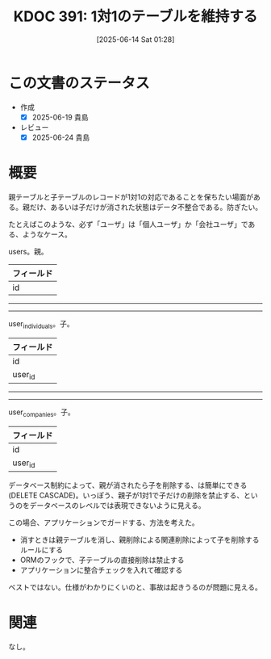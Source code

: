 :properties:
:ID: 20250614T012819
:mtime:    20250624223839
:ctime:    20250614012820
:end:
#+title:      KDOC 391: 1対1のテーブルを維持する
#+date:       [2025-06-14 Sat 01:28]
#+filetags:   :wiki:
#+identifier: 20250614T012819

* この文書のステータス
- 作成
  - [X] 2025-06-19 貴島
- レビュー
  - [X] 2025-06-24 貴島

* 概要

親テーブルと子テーブルのレコードが1対1の対応であることを保ちたい場面がある。親だけ、あるいは子だけが消された状態はデータ不整合である。防ぎたい。

たとえばこのような、必ず「ユーザ」は「個人ユーザ」か「会社ユーザ」である、ようなケース。

users。親。

| フィールド |
|----------|
| id       |

-----
-----

user_individuals。子。

| フィールド |
|----------|
| id       |
| user_id  |

-----
-----

user_companies。子。

| フィールド |
|----------|
| id       |
| user_id  |

データベース制約によって、親が消されたら子を削除する、は簡単にできる(DELETE CASCADE)。いっぽう、親子が1対1で子だけの削除を禁止する、というのをデータベースのレベルでは表現できないように見える。

この場合、アプリケーションでガードする、方法を考えた。

- 消すときは親テーブルを消し、親削除による関連削除によって子を削除するルールにする
- ORMのフックで、子テーブルの直接削除は禁止する
- アプリケーションに整合チェックを入れて確認する

ベストではない。仕様がわかりにくいのと、事故は起きうるのが問題に見える。

* 関連
なし。
